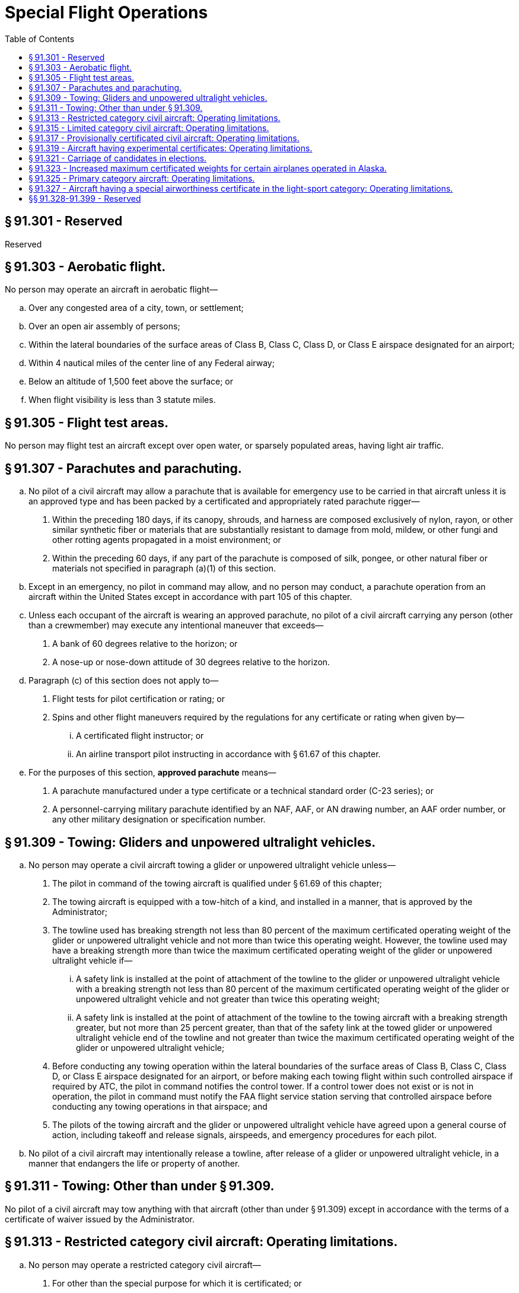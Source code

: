 # Special Flight Operations
:toc:

## § 91.301 - Reserved


Reserved

## § 91.303 - Aerobatic flight.

No person may operate an aircraft in aerobatic flight—

[loweralpha]
. Over any congested area of a city, town, or settlement;
. Over an open air assembly of persons;
. Within the lateral boundaries of the surface areas of Class B, Class C, Class D, or Class E airspace designated for an airport;
. Within 4 nautical miles of the center line of any Federal airway;
. Below an altitude of 1,500 feet above the surface; or
. When flight visibility is less than 3 statute miles.
              

## § 91.305 - Flight test areas.

No person may flight test an aircraft except over open water, or sparsely populated areas, having light air traffic.

## § 91.307 - Parachutes and parachuting.

[loweralpha]
. No pilot of a civil aircraft may allow a parachute that is available for emergency use to be carried in that aircraft unless it is an approved type and has been packed by a certificated and appropriately rated parachute rigger—
[arabic]
.. Within the preceding 180 days, if its canopy, shrouds, and harness are composed exclusively of nylon, rayon, or other similar synthetic fiber or materials that are substantially resistant to damage from mold, mildew, or other fungi and other rotting agents propagated in a moist environment; or
.. Within the preceding 60 days, if any part of the parachute is composed of silk, pongee, or other natural fiber or materials not specified in paragraph (a)(1) of this section.
. Except in an emergency, no pilot in command may allow, and no person may conduct, a parachute operation from an aircraft within the United States except in accordance with part 105 of this chapter.
. Unless each occupant of the aircraft is wearing an approved parachute, no pilot of a civil aircraft carrying any person (other than a crewmember) may execute any intentional maneuver that exceeds—
[arabic]
.. A bank of 60 degrees relative to the horizon; or
.. A nose-up or nose-down attitude of 30 degrees relative to the horizon.
. Paragraph (c) of this section does not apply to—
[arabic]
.. Flight tests for pilot certification or rating; or
.. Spins and other flight maneuvers required by the regulations for any certificate or rating when given by—
[lowerroman]
... A certificated flight instructor; or
              
... An airline transport pilot instructing in accordance with § 61.67 of this chapter.
. For the purposes of this section, *approved parachute* means—
[arabic]
.. A parachute manufactured under a type certificate or a technical standard order (C-23 series); or
.. A personnel-carrying military parachute identified by an NAF, AAF, or AN drawing number, an AAF order number, or any other military designation or specification number.

## § 91.309 - Towing: Gliders and unpowered ultralight vehicles.

[loweralpha]
. No person may operate a civil aircraft towing a glider or unpowered ultralight vehicle unless—
[arabic]
.. The pilot in command of the towing aircraft is qualified under § 61.69 of this chapter;
.. The towing aircraft is equipped with a tow-hitch of a kind, and installed in a manner, that is approved by the Administrator;
.. The towline used has breaking strength not less than 80 percent of the maximum certificated operating weight of the glider or unpowered ultralight vehicle and not more than twice this operating weight. However, the towline used may have a breaking strength more than twice the maximum certificated operating weight of the glider or unpowered ultralight vehicle if—
[lowerroman]
... A safety link is installed at the point of attachment of the towline to the glider or unpowered ultralight vehicle with a breaking strength not less than 80 percent of the maximum certificated operating weight of the glider or unpowered ultralight vehicle and not greater than twice this operating weight;
... A safety link is installed at the point of attachment of the towline to the towing aircraft with a breaking strength greater, but not more than 25 percent greater, than that of the safety link at the towed glider or unpowered ultralight vehicle end of the towline and not greater than twice the maximum certificated operating weight of the glider or unpowered ultralight vehicle;
.. Before conducting any towing operation within the lateral boundaries of the surface areas of Class B, Class C, Class D, or Class E airspace designated for an airport, or before making each towing flight within such controlled airspace if required by ATC, the pilot in command notifies the control tower. If a control tower does not exist or is not in operation, the pilot in command must notify the FAA flight service station serving that controlled airspace before conducting any towing operations in that airspace; and
.. The pilots of the towing aircraft and the glider or unpowered ultralight vehicle have agreed upon a general course of action, including takeoff and release signals, airspeeds, and emergency procedures for each pilot.
. No pilot of a civil aircraft may intentionally release a towline, after release of a glider or unpowered ultralight vehicle, in a manner that endangers the life or property of another.

## § 91.311 - Towing: Other than under § 91.309.

No pilot of a civil aircraft may tow anything with that aircraft (other than under § 91.309) except in accordance with the terms of a certificate of waiver issued by the Administrator.

## § 91.313 - Restricted category civil aircraft: Operating limitations.

[loweralpha]
. No person may operate a restricted category civil aircraft—
[arabic]
.. For other than the special purpose for which it is certificated; or
.. In an operation other than one necessary to accomplish the work activity directly associated with that special purpose.
. For the purpose of paragraph (a) of this section, operating a restricted category civil aircraft to provide flight crewmember training in a special purpose operation for which the aircraft is certificated is considered to be an operation for that special purpose.
              
. No person may operate a restricted category civil aircraft carrying persons or property for compensation or hire. For the purposes of this paragraph, a special purpose operation involving the carriage of persons or material necessary to accomplish that operation, such as crop dusting, seeding, spraying, and banner towing (including the carrying of required persons or material to the location of that operation), and operation for the purpose of providing flight crewmember training in a special purpose operation, are not considered to be the carriage of persons or property for compensation or hire.
. No person may be carried on a restricted category civil aircraft unless that person—
[arabic]
.. Is a flight crewmember;
.. Is a flight crewmember trainee;
.. Performs an essential function in connection with a special purpose operation for which the aircraft is certificated; or
.. Is necessary to accomplish the work activity directly associated with that special purpose.
. Except when operating in accordance with the terms and conditions of a certificate of waiver or special operating limitations issued by the Administrator, no person may operate a restricted category civil aircraft within the United States—
[arabic]
.. Over a densely populated area;
.. In a congested airway; or
.. Near a busy airport where passenger transport operations are conducted.
. This section does not apply to nonpassenger-carrying civil rotorcraft external-load operations conducted under part 133 of this chapter.
. No person may operate a small restricted-category civil airplane manufactured after July 18, 1978, unless an approved shoulder harness is installed for each front seat. The shoulder harness must be designed to protect each occupant from serious head injury when the occupant experiences the ultimate inertia forces specified in § 23.561(b)(2) of this chapter. The shoulder harness installation at each flight crewmember station must permit the crewmember, when seated and with the safety belt and shoulder harness fastened, to perform all functions necessary for flight operation. For purposes of this paragraph—
[arabic]
.. The date of manufacture of an airplane is the date the inspection acceptance records reflect that the airplane is complete and meets the FAA-approved type design data; and
.. A front seat is a seat located at a flight crewmember station or any seat located alongside such a seat.

## § 91.315 - Limited category civil aircraft: Operating limitations.

No person may operate a limited category civil aircraft carrying persons or property for compensation or hire.

## § 91.317 - Provisionally certificated civil aircraft: Operating limitations.

[loweralpha]
. No person may operate a provisionally certificated civil aircraft unless that person is eligible for a provisional airworthiness certificate under § 21.213 of this chapter.
. No person may operate a provisionally certificated civil aircraft outside the United States unless that person has specific authority to do so from the Administrator and each foreign country involved.
. Unless otherwise authorized by the Director, Flight Standards Service, no person may operate a provisionally certificated civil aircraft in air transportation.
. Unless otherwise authorized by the Administrator, no person may operate a provisionally certificated civil aircraft except—
[arabic]
.. In direct conjunction with the type or supplemental type certification of that aircraft;
.. For training flight crews, including simulated air carrier operations;
.. Demonstration flight by the manufacturer for prospective purchasers;
.. Market surveys by the manufacturer;
.. Flight checking of instruments, accessories, and equipment that do not affect the basic airworthiness of the aircraft; or
.. Service testing of the aircraft.
. Each person operating a provisionally certificated civil aircraft shall operate within the prescribed limitations displayed in the aircraft or set forth in the provisional aircraft flight manual or other appropriate document. However, when operating in direct conjunction with the type or supplemental type certification of the aircraft, that person shall operate under the experimental aircraft limitations of § 21.191 of this chapter and when flight testing, shall operate under the requirements of § 91.305 of this part.
. Each person operating a provisionally certificated civil aircraft shall establish approved procedures for—
[arabic]
.. The use and guidance of flight and ground personnel in operating under this section; and
.. Operating in and out of airports where takeoffs or approaches over populated areas are necessary. No person may operate that aircraft except in compliance with the approved procedures.
. Each person operating a provisionally certificated civil aircraft shall ensure that each flight crewmember is properly certificated and has adequate knowledge of, and familiarity with, the aircraft and procedures to be used by that crewmember.
. Each person operating a provisionally certificated civil aircraft shall maintain it as required by applicable regulations and as may be specially prescribed by the Administrator.
[lowerroman]
.. Whenever the manufacturer, or the Administrator, determines that a change in design, construction, or operation is necessary to ensure safe operation, no person may operate a provisionally certificated civil aircraft until that change has been made and approved. Section 21.99 of this chapter applies to operations under this section.

(j) Each person operating a provisionally certificated civil aircraft—

[arabic]
. May carry in that aircraft only persons who have a proper interest in the operations allowed by this section or who are specifically authorized by both the manufacturer and the Administrator; and
. Shall advise each person carried that the aircraft is provisionally certificated.

(k) The Administrator may prescribe additional limitations or procedures that the Administrator considers necessary, including limitations on the number of persons who may be carried in the aircraft.

## § 91.319 - Aircraft having experimental certificates: Operating limitations.

[loweralpha]
. No person may operate an aircraft that has an experimental certificate—
[arabic]
.. For other than the purpose for which the certificate was issued; or
.. Carrying persons or property for compensation or hire.
. No person may operate an aircraft that has an experimental certificate outside of an area assigned by the Administrator until it is shown that—
[arabic]
.. The aircraft is controllable throughout its normal range of speeds and throughout all the maneuvers to be executed; and
.. The aircraft has no hazardous operating characteristics or design features.
. Unless otherwise authorized by the Administrator in special operating limitations, no person may operate an aircraft that has an experimental certificate over a densely populated area or in a congested airway. The Administrator may issue special operating limitations for particular aircraft to permit takeoffs and landings to be conducted over a densely populated area or in a congested airway, in accordance with terms and conditions specified in the authorization in the interest of safety in air commerce.
. Each person operating an aircraft that has an experimental certificate shall—
[arabic]
.. Advise each person carried of the experimental nature of the aircraft;
.. Operate under VFR, day only, unless otherwise specifically authorized by the Administrator; and
.. Notify the control tower of the experimental nature of the aircraft when operating the aircraft into or out of airports with operating control towers.
. No person may operate an aircraft that is issued an experimental certificate under § 21.191(i) of this chapter for compensation or hire, except a person may operate an aircraft issued an experimental certificate under § 21.191(i)(1) for compensation or hire to—
[arabic]
.. Tow a glider that is a light-sport aircraft or unpowered ultralight vehicle in accordance with § 91.309; or
.. Conduct flight training in an aircraft which that person provides prior to January 31, 2010.
. No person may lease an aircraft that is issued an experimental certificate under § 21.191(i) of this chapter, except in accordance with paragraph (e)(1) of this section.
. No person may operate an aircraft issued an experimental certificate under § 21.191(i)(1) of this chapter to tow a glider that is a light-sport aircraft or unpowered ultralight vehicle for compensation or hire or to conduct flight training for compensation or hire in an aircraft which that persons provides unless within the preceding 100 hours of time in service the aircraft has—
[arabic]
.. Been inspected by a certificated repairman (light-sport aircraft) with a maintenance rating, an appropriately rated mechanic, or an appropriately rated repair station in accordance with inspection procedures developed by the aircraft manufacturer or a person acceptable to the FAA; or
.. Received an inspection for the issuance of an airworthiness certificate in accordance with part 21 of this chapter.
. The FAA may issue deviation authority providing relief from the provisions of paragraph (a) of this section for the purpose of conducting flight training. The FAA will issue this deviation authority as a letter of deviation authority.
[arabic]
.. The FAA may cancel or amend a letter of deviation authority at any time.
.. An applicant must submit a request for deviation authority to the FAA at least 60 days before the date of intended operations. A request for deviation authority must contain a complete description of the proposed operation and justification that establishes a level of safety equivalent to that provided under the regulations for the deviation requested.
[lowerroman]
... The Administrator may prescribe additional limitations that the Administrator considers necessary, including limitations on the persons that may be carried in the aircraft.

## § 91.321 - Carriage of candidates in elections.

[loweralpha]
. As an aircraft operator, you may receive payment for carrying a candidate, agent of a candidate, or person traveling on behalf of a candidate, running for Federal, State, or local election, without having to comply with the rules in parts 121, 125 or 135 of this chapter, under the following conditions:
[arabic]
.. Your primary business is not as an air carrier or commercial operator;
.. You carry the candidate, agent, or person traveling on behalf of a candidate, under the rules of part 91; and
.. By Federal, state or local law, you are required to receive payment for carrying the candidate, agent, or person traveling on behalf of a candidate. For federal elections, the payment may not exceed the amount required by the Federal Election Commission. For a state or local election, the payment may not exceed the amount required under the applicable state or local law.
. For the purposes of this section, for Federal elections, the terms *candidate* and *election* have the same meaning as set forth in the regulations of the Federal Election Commission. For State or local elections, the terms *candidate* and *election* have the same meaning as provided by the applicable State or local law and those terms relate to candidates for election to public office in State and local government elections.

## § 91.323 - Increased maximum certificated weights for certain airplanes operated in Alaska.

[loweralpha]
. Notwithstanding any other provision of the Federal Aviation Regulations, the Administrator will approve, as provided in this section, an increase in the maximum certificated weight of an airplane type certificated under Aeronautics Bulletin No. 7-A of the U.S. Department of Commerce dated January 1, 1931, as amended, or under the normal category of part 4a of the former Civil Air Regulations (14 CFR part 4a, 1964 ed.) if that airplane is operated in the State of Alaska by—
[arabic]
.. A certificate holder conducting operations under part 121 or part 135 of this chapter; or
.. The U.S. Department of Interior in conducting its game and fish law enforcement activities or its management, fire detection, and fire suppression activities concerning public lands.
. The maximum certificated weight approved under this section may not exceed—
[arabic]
.. 12,500 pounds;
.. 115 percent of the maximum weight listed in the FAA aircraft specifications;
.. The weight at which the airplane meets the positive maneuvering load factor requirement for the normal category specified in § 23.337 of this chapter; or
.. The weight at which the airplane meets the climb performance requirements under which it was type certificated.
. In determining the maximum certificated weight, the Administrator considers the structural soundness of the airplane and the terrain to be traversed.
. The maximum certificated weight determined under this section is added to the airplane's operation limitations and is identified as the maximum weight authorized for operations within the State of Alaska.

## § 91.325 - Primary category aircraft: Operating limitations.

[loweralpha]
. No person may operate a primary category aircraft carrying persons or property for compensation or hire.
. No person may operate a primary category aircraft that is maintained by the pilot-owner under an approved special inspection and maintenance program except—
[arabic]
.. The pilot-owner; or
.. A designee of the pilot-owner, provided that the pilot-owner does not receive compensation for the use of the aircraft.

## § 91.327 - Aircraft having a special airworthiness certificate in the light-sport category: Operating limitations.

[loweralpha]
. No person may operate an aircraft that has a special airworthiness certificate in the light-sport category for compensation or hire except—
              
[arabic]
.. To tow a glider or an unpowered ultralight vehicle in accordance with § 91.309 of this chapter; or
.. To conduct flight training.
. No person may operate an aircraft that has a special airworthiness certificate in the light-sport category unless—
[arabic]
.. The aircraft is maintained by a certificated repairman with a light-sport aircraft maintenance rating, an appropriately rated mechanic, or an appropriately rated repair station in accordance with the applicable provisions of part 43 of this chapter and maintenance and inspection procedures developed by the aircraft manufacturer or a person acceptable to the FAA;
.. A condition inspection is performed once every 12 calendar months by a certificated repairman (light-sport aircraft) with a maintenance rating, an appropriately rated mechanic, or an appropriately rated repair station in accordance with inspection procedures developed by the aircraft manufacturer or a person acceptable to the FAA;
.. The owner or operator complies with all applicable airworthiness directives;
.. The owner or operator complies with each safety directive applicable to the aircraft that corrects an existing unsafe condition. In lieu of complying with a safety directive an owner or operator may—
[lowerroman]
... Correct the unsafe condition in a manner different from that specified in the safety directive provided the person issuing the directive concurs with the action; or
... Obtain an FAA waiver from the provisions of the safety directive based on a conclusion that the safety directive was issued without adhering to the applicable consensus standard;
.. Each alteration accomplished after the aircraft's date of manufacture meets the applicable and current consensus standard and has been authorized by either the manufacturer or a person acceptable to the FAA;
.. Each major alteration to an aircraft product produced under a consensus standard is authorized, performed and inspected in accordance with maintenance and inspection procedures developed by the manufacturer or a person acceptable to the FAA; and
.. The owner or operator complies with the requirements for the recording of major repairs and major alterations performed on type-certificated products in accordance with § 43.9(d) of this chapter, and with the retention requirements in § 91.417.
. No person may operate an aircraft issued a special airworthiness certificate in the light-sport category to tow a glider or unpowered ultralight vehicle for compensation or hire or conduct flight training for compensation or hire in an aircraft which that persons provides unless within the preceding 100 hours of time in service the aircraft has—
[arabic]
.. Been inspected by a certificated repairman with a light-sport aircraft maintenance rating, an appropriately rated mechanic, or an appropriately rated repair station in accordance with inspection procedures developed by the aircraft manufacturer or a person acceptable to the FAA and been approved for return to service in accordance with part 43 of this chapter; or
.. Received an inspection for the issuance of an airworthiness certificate in accordance with part 21 of this chapter.
. Each person operating an aircraft issued a special airworthiness certificate in the light-sport category must operate the aircraft in accordance with the aircraft's operating instructions, including any provisions for necessary operating equipment specified in the aircraft's equipment list.
. Each person operating an aircraft issued a special airworthiness certificate in the light-sport category must advise each person carried of the special nature of the aircraft and that the aircraft does not meet the airworthiness requirements for an aircraft issued a standard airworthiness certificate.
. The FAA may prescribe additional limitations that it considers necessary.

## §§ 91.328-91.399 - Reserved


Reserved

